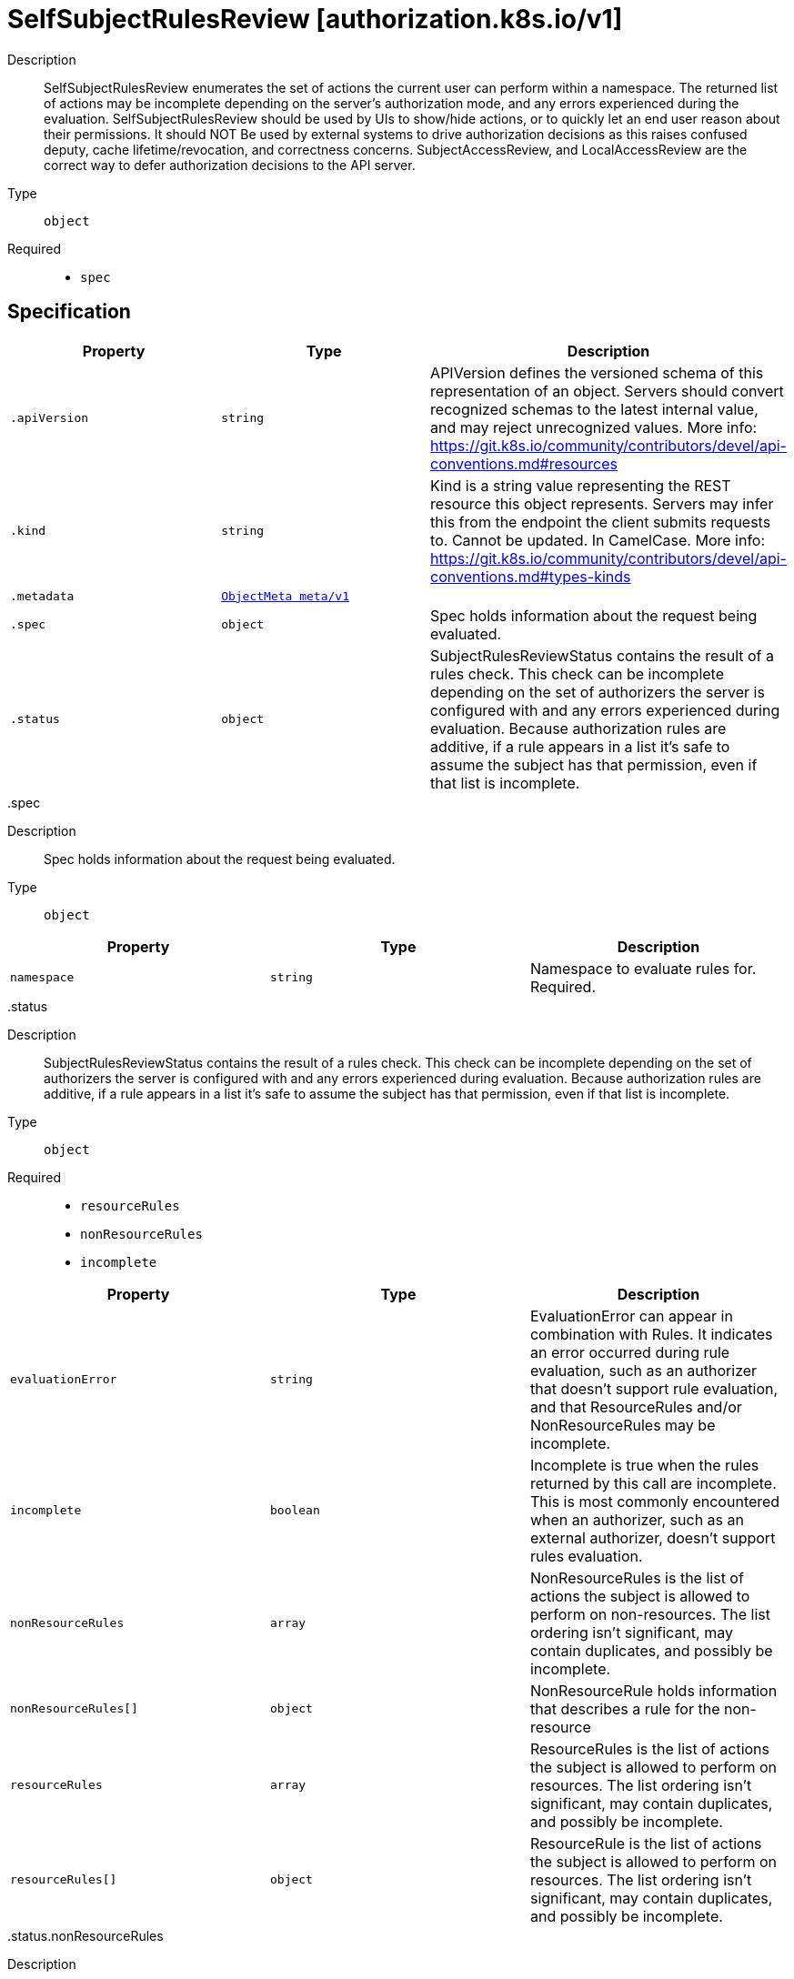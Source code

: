 [id="selfsubjectrulesreview-authorization-k8s-io-v1"]
= SelfSubjectRulesReview [authorization.k8s.io/v1]
ifdef::product-title[]
{product-author}
{product-version}
:data-uri:
:icons:
:experimental:
:toc: macro
:toc-title:
:prewrap!:
endif::[]

toc::[]


Description::
  SelfSubjectRulesReview enumerates the set of actions the current user can perform within a namespace. The returned list of actions may be incomplete depending on the server's authorization mode, and any errors experienced during the evaluation. SelfSubjectRulesReview should be used by UIs to show/hide actions, or to quickly let an end user reason about their permissions. It should NOT Be used by external systems to drive authorization decisions as this raises confused deputy, cache lifetime/revocation, and correctness concerns. SubjectAccessReview, and LocalAccessReview are the correct way to defer authorization decisions to the API server.

Type::
  `object`

Required::
  - `spec`


== Specification

[cols="1,1,1",options="header"]
|===
| Property | Type | Description

| `.apiVersion`
| `string`
| APIVersion defines the versioned schema of this representation of an object. Servers should convert recognized schemas to the latest internal value, and may reject unrecognized values. More info: https://git.k8s.io/community/contributors/devel/api-conventions.md#resources

| `.kind`
| `string`
| Kind is a string value representing the REST resource this object represents. Servers may infer this from the endpoint the client submits requests to. Cannot be updated. In CamelCase. More info: https://git.k8s.io/community/contributors/devel/api-conventions.md#types-kinds

| `.metadata`
| xref:../objects/index.adoc#objectmeta-meta-v1[`ObjectMeta meta/v1`]
| 

| `.spec`
| `object`
| Spec holds information about the request being evaluated.

| `.status`
| `object`
| SubjectRulesReviewStatus contains the result of a rules check. This check can be incomplete depending on the set of authorizers the server is configured with and any errors experienced during evaluation. Because authorization rules are additive, if a rule appears in a list it's safe to assume the subject has that permission, even if that list is incomplete.

|===
..spec
Description::
  Spec holds information about the request being evaluated.

Type::
  `object`




[cols="1,1,1",options="header"]
|===
| Property | Type | Description

| `namespace`
| `string`
| Namespace to evaluate rules for. Required.

|===
..status
Description::
  SubjectRulesReviewStatus contains the result of a rules check. This check can be incomplete depending on the set of authorizers the server is configured with and any errors experienced during evaluation. Because authorization rules are additive, if a rule appears in a list it's safe to assume the subject has that permission, even if that list is incomplete.

Type::
  `object`

Required::
  - `resourceRules`
  - `nonResourceRules`
  - `incomplete`



[cols="1,1,1",options="header"]
|===
| Property | Type | Description

| `evaluationError`
| `string`
| EvaluationError can appear in combination with Rules. It indicates an error occurred during rule evaluation, such as an authorizer that doesn't support rule evaluation, and that ResourceRules and/or NonResourceRules may be incomplete.

| `incomplete`
| `boolean`
| Incomplete is true when the rules returned by this call are incomplete. This is most commonly encountered when an authorizer, such as an external authorizer, doesn't support rules evaluation.

| `nonResourceRules`
| `array`
| NonResourceRules is the list of actions the subject is allowed to perform on non-resources. The list ordering isn't significant, may contain duplicates, and possibly be incomplete.

| `nonResourceRules[]`
| `object`
| NonResourceRule holds information that describes a rule for the non-resource

| `resourceRules`
| `array`
| ResourceRules is the list of actions the subject is allowed to perform on resources. The list ordering isn't significant, may contain duplicates, and possibly be incomplete.

| `resourceRules[]`
| `object`
| ResourceRule is the list of actions the subject is allowed to perform on resources. The list ordering isn't significant, may contain duplicates, and possibly be incomplete.

|===
..status.nonResourceRules
Description::
  NonResourceRules is the list of actions the subject is allowed to perform on non-resources. The list ordering isn't significant, may contain duplicates, and possibly be incomplete.

Type::
  `array`




..status.nonResourceRules[]
Description::
  NonResourceRule holds information that describes a rule for the non-resource

Type::
  `object`

Required::
  - `verbs`



[cols="1,1,1",options="header"]
|===
| Property | Type | Description

| `nonResourceURLs`
| `array (string)`
| NonResourceURLs is a set of partial urls that a user should have access to.  *s are allowed, but only as the full, final step in the path.  "*" means all.

| `verbs`
| `array (string)`
| Verb is a list of kubernetes non-resource API verbs, like: get, post, put, delete, patch, head, options.  "*" means all.

|===
..status.resourceRules
Description::
  ResourceRules is the list of actions the subject is allowed to perform on resources. The list ordering isn't significant, may contain duplicates, and possibly be incomplete.

Type::
  `array`




..status.resourceRules[]
Description::
  ResourceRule is the list of actions the subject is allowed to perform on resources. The list ordering isn't significant, may contain duplicates, and possibly be incomplete.

Type::
  `object`

Required::
  - `verbs`



[cols="1,1,1",options="header"]
|===
| Property | Type | Description

| `apiGroups`
| `array (string)`
| APIGroups is the name of the APIGroup that contains the resources.  If multiple API groups are specified, any action requested against one of the enumerated resources in any API group will be allowed.  "*" means all.

| `resourceNames`
| `array (string)`
| ResourceNames is an optional white list of names that the rule applies to.  An empty set means that everything is allowed.  "*" means all.

| `resources`
| `array (string)`
| Resources is a list of resources this rule applies to.  "*" means all in the specified apiGroups.
 "*/foo" represents the subresource 'foo' for all resources in the specified apiGroups.

| `verbs`
| `array (string)`
| Verb is a list of kubernetes resource API verbs, like: get, list, watch, create, update, delete, proxy.  "*" means all.

|===

== API endpoints

The following API endpoints are available:

* `/apis/authorization.k8s.io/v1/selfsubjectrulesreviews`
- `POST`: create a SelfSubjectRulesReview


=== /apis/authorization.k8s.io/v1/selfsubjectrulesreviews


.Global guery parameters
[cols="1,1,2",options="header"]
|===
| Parameter | Type | Description
| `pretty`
| `string`
| If &#x27;true&#x27;, then the output is pretty printed.
|===

HTTP method::
  `POST`

Description::
  create a SelfSubjectRulesReview



.Body parameters
[cols="1,1,2",options="header"]
|===
| Parameter | Type | Description
| `body`
| xref:../authorization_k8s_io/selfsubjectrulesreview-authorization-k8s-io-v1.adoc#selfsubjectrulesreview-authorization-k8s-io-v1[`SelfSubjectRulesReview authorization.k8s.io/v1`]
| 
|===

.HTTP responses
[cols="1,1",options="header"]
|===
| HTTP code | Reponse body
| 200 - OK
| xref:../authorization_k8s_io/selfsubjectrulesreview-authorization-k8s-io-v1.adoc#selfsubjectrulesreview-authorization-k8s-io-v1[`SelfSubjectRulesReview authorization.k8s.io/v1`]
| 201 - Created
| xref:../authorization_k8s_io/selfsubjectrulesreview-authorization-k8s-io-v1.adoc#selfsubjectrulesreview-authorization-k8s-io-v1[`SelfSubjectRulesReview authorization.k8s.io/v1`]
| 202 - Accepted
| xref:../authorization_k8s_io/selfsubjectrulesreview-authorization-k8s-io-v1.adoc#selfsubjectrulesreview-authorization-k8s-io-v1[`SelfSubjectRulesReview authorization.k8s.io/v1`]
| 401 - Unauthorized
| Empty
|===


